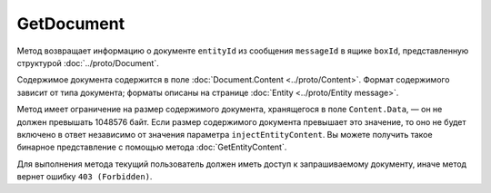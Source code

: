 GetDocument
===========

.. http:get:: /V3/GetDocument

	:queryparam boxId: идентификатор ящика организации.
	:queryparam messageId: идентификатор сообщения, содержащего искомый документ.
	:queryparam entityId: идентификатор сущности типа ``LetterAttachment`` внутри сообщения ``messageId``, представляющей искомый документ.
	:queryparam injectEntityContent: параметр, указывающий нужно ли возвращать содержимое документа. Если имеет значение ``true``, то содержимое документа будет добавлено в поле ответа ``Content.Data``. Необязательный параметр, по умолчанию равен ``true``.
	
	:requestheader Authorization: данные, необходимые для :doc:`авторизации <../Authorization>`.
	
	:statuscode 200: операция успешно завершена.
	:statuscode 400: данные в запросе имеют неверный формат или отсутствуют обязательные параметры.
	:statuscode 401: в запросе отсутствует HTTP-заголовок ``Authorization`` или в этом заголовке содержатся некорректные авторизационные данные.
	:statuscode 402: у организации с указанным идентификатором ``boxId`` закончилась подписка на API.
	:statuscode 403: доступ к ящику с предоставленным авторизационным токеном запрещен.
	:statuscode 404: в указанном ящике не найдено сообщение с идентификатором ``messageId`` или в указанном сообщении нет сущности типа ``LetterAttachment`` с идентификатором ``entityId``.
	:statuscode 405: используется неподходящий HTTP-метод.
	:statuscode 500: при обработке запроса возникла непредвиденная ошибка.
	
Метод возвращает информацию о документе ``entityId`` из сообщения ``messageId`` в ящике ``boxId``, представленную структурой :doc:`../proto/Document`.

Содержимое документа содержится в поле :doc:`Document.Content <../proto/Content>`. Формат содержимого зависит от типа документа; форматы описаны на странице :doc:`Entity <../proto/Entity message>`.

Метод имеет ограничение на размер содержимого документа, хранящегося в поле ``Content.Data``, — он не должен превышать 1048576 байт. Если размер содержимого документа превышает это значение, то оно не будет включено в ответ независимо от значения параметра ``injectEntityContent``. Вы можете получить такое бинарное представление с помощью метода :doc:`GetEntityContent`.

Для выполнения метода текущий пользователь должен иметь доступ к запрашиваемому документу, иначе метод вернет ошибку ``403 (Forbidden)``.